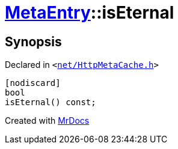 [#MetaEntry-isEternal]
= xref:MetaEntry.adoc[MetaEntry]::isEternal
:relfileprefix: ../
:mrdocs:


== Synopsis

Declared in `&lt;https://github.com/PrismLauncher/PrismLauncher/blob/develop/launcher/net/HttpMetaCache.h#L69[net&sol;HttpMetaCache&period;h]&gt;`

[source,cpp,subs="verbatim,replacements,macros,-callouts"]
----
[nodiscard]
bool
isEternal() const;
----



[.small]#Created with https://www.mrdocs.com[MrDocs]#
